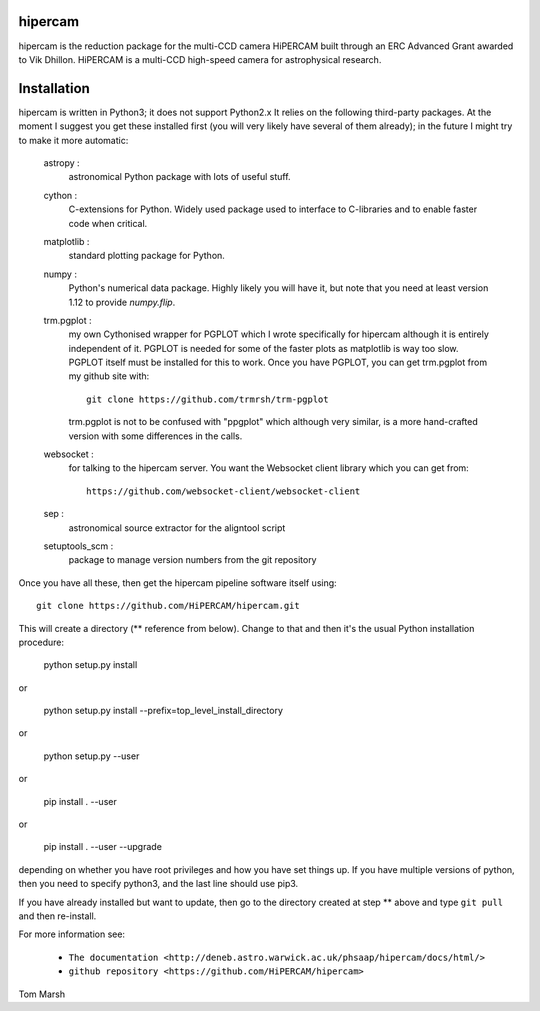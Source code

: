 hipercam
========

hipercam is the reduction package for the multi-CCD camera HiPERCAM built
through an ERC Advanced Grant awarded to Vik Dhillon. HiPERCAM is a multi-CCD
high-speed camera for astrophysical research.

Installation
============

hipercam is written in Python3; it does not support Python2.x It relies on the
following third-party packages. At the moment I suggest you get these
installed first (you will very likely have several of them already); in the
future I might try to make it more automatic:

  astropy :
         astronomical Python package with lots of useful
         stuff.

  cython :
         C-extensions for Python. Widely used package used to interface
         to C-libraries and to enable faster code when critical.

  matplotlib :
         standard plotting package for Python.

  numpy :
         Python's numerical data package. Highly likely you will have
         it, but note that you need at least version 1.12 to provide
         `numpy.flip`.

  trm.pgplot :
         my own Cythonised wrapper for PGPLOT which I wrote specifically
         for hipercam although it is entirely independent of it. PGPLOT
         is needed for some of the faster plots as matplotlib is way too
         slow. PGPLOT itself must be installed for this to work. Once
         you have PGPLOT, you can get trm.pgplot from my github site
         with::

             git clone https://github.com/trmrsh/trm-pgplot

         trm.pgplot is not to be confused with "ppgplot" which although
         very similar, is a more hand-crafted version with some
         differences in the calls.

  websocket :
         for talking to the hipercam server. You want the Websocket
         client library which you can get from::

             https://github.com/websocket-client/websocket-client

  sep :
         astronomical source extractor for the aligntool script

  setuptools_scm :
         package to manage version numbers from the git repository


Once you have all these, then get the hipercam pipeline software itself using::

  git clone https://github.com/HiPERCAM/hipercam.git

This will create a directory (** reference from below). Change to that 
and then it's the usual Python installation procedure:

  python setup.py install

or

  python setup.py install --prefix=top_level_install_directory

or

  python setup.py --user

or

  pip install . --user

or

  pip install . --user --upgrade

depending on whether you have root privileges and how you have set things up.
If you have multiple versions of python, then you need to specify python3, and
the last line should use pip3.

If you have already installed but want to update, then go to the directory
created at step ** above and type ``git pull`` and then re-install.

For more information see:

  * ``The documentation
    <http://deneb.astro.warwick.ac.uk/phsaap/hipercam/docs/html/>``

  * ``github repository <https://github.com/HiPERCAM/hipercam>``

Tom Marsh
